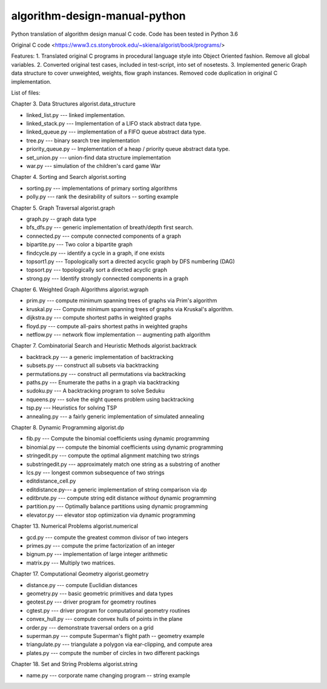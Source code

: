 algorithm-design-manual-python
==============================

Python translation of algorithm design manual C code. Code has been tested in Python 3.6

Original C code <https://www3.cs.stonybrook.edu/~skiena/algorist/book/programs/>

Features:
1. Translated original C programs in procedural language style into Object Oriented fashion. Remove all global variables.
2. Converted original test cases, included in test-script, into set of nosetests.
3. Implemented generic Graph data structure to cover unweighted, weights, flow graph instances. Removed code duplication in original C implementation.

List of files:

Chapter 3. Data Structures
algorist.data_structure

- linked_list.py --- linked implementation.
- linked_stack.py --- Implementation of a LIFO stack abstract data type.
- linked_queue.py --- implementation of a FIFO queue abstract data type.
- tree.py --- binary search tree implementation
- priority_queue.py -- Implementation of a heap / priority queue abstract data type.
- set_union.py --- union-find data structure implementation
- war.py --- simulation of the children's card game War

Chapter 4. Sorting and Search
algorist.sorting

- sorting.py --- implementations of primary sorting algorithms
- polly.py --- rank the desirability of suitors -- sorting example

Chapter 5. Graph Traversal
algorist.graph

- graph.py -- graph data type
- bfs_dfs.py --- generic implementation of breath/depth first search.
- connected.py --- compute connected components of a graph
- bipartite.py --- Two color a bipartite graph
- findcycle.py --- identify a cycle in a graph, if one exists
- topsort1.py --- Topologically sort a directed acyclic graph by DFS numbering (DAG)
- topsort.py --- topologically sort a directed acyclic graph
- strong.py --- Identify strongly connected components in a graph

Chapter 6. Weighted Graph Algorithms
algorist.wgraph

- prim.py --- compute minimum spanning trees of graphs via Prim's algorithm
- kruskal.py --- Compute minimum spanning trees of graphs via Kruskal's algorithm.
- dijkstra.py --- compute shortest paths in weighted graphs
- floyd.py --- compute all-pairs shortest paths in weighted graphs
- netflow.py --- network flow implementation -- augmenting path algorithm

Chapter 7. Combinatorial Search and Heuristic Methods
algorist.backtrack

- backtrack.py --- a generic implementation of backtracking
- subsets.py --- construct all subsets via backtracking
- permutations.py --- construct all permutations via backtracking
- paths.py --- Enumerate the paths in a graph via backtracking
- sudoku.py --- A backtracking program to solve Seduku
- nqueens.py --- solve the eight queens problem using backtracking
- tsp.py --- Heuristics for solving TSP
- annealing.py --- a fairly generic implementation of simulated annealing

Chapter 8. Dynamic Programming
algorist.dp

- fib.py --- Compute the binomial coefficients using dynamic programming
- binomial.py --- compute the binomial coefficients using dynamic programming
- stringedit.py --- compute the optimal alignment matching two strings
- substringedit.py --- approximately match one string as a substring of another
- lcs.py --- longest common subsequence of two strings
- editdistance_cell.py
- editdistance.py--- a generic implementation of string comparison via dp
- editbrute.py --- compute string edit distance *without* dynamic programming
- partition.py --- Optimally balance partitions using dynamic programming
- elevator.py --- elevator stop optimization via dynamic programming

Chapter 13. Numerical Problems
algorist.numerical

- gcd.py --- compute the greatest common divisor of two integers
- primes.py --- compute the prime factorization of an integer
- bignum.py --- implementation of large integer arithmetic
- matrix.py --- Multiply two matrices.

Chapter 17. Computational Geometry
algorist.geometry

- distance.py --- compute Euclidian distances
- geometry.py --- basic geometric primitives and data types
- geotest.py --- driver program for geometry routines
- cgtest.py  --- driver program for computational geometry routines
- convex_hull.py --- compute convex hulls of points in the plane
- order.py --- demonstrate traversal orders on a grid
- superman.py --- compute Superman's flight path -- geometry example
- triangulate.py --- triangulate a polygon via ear-clipping, and compute area
- plates.py --- compute the number of circles in two different packings

Chapter 18. Set and String Problems
algorist.string

- name.py --- corporate name changing program -- string example

